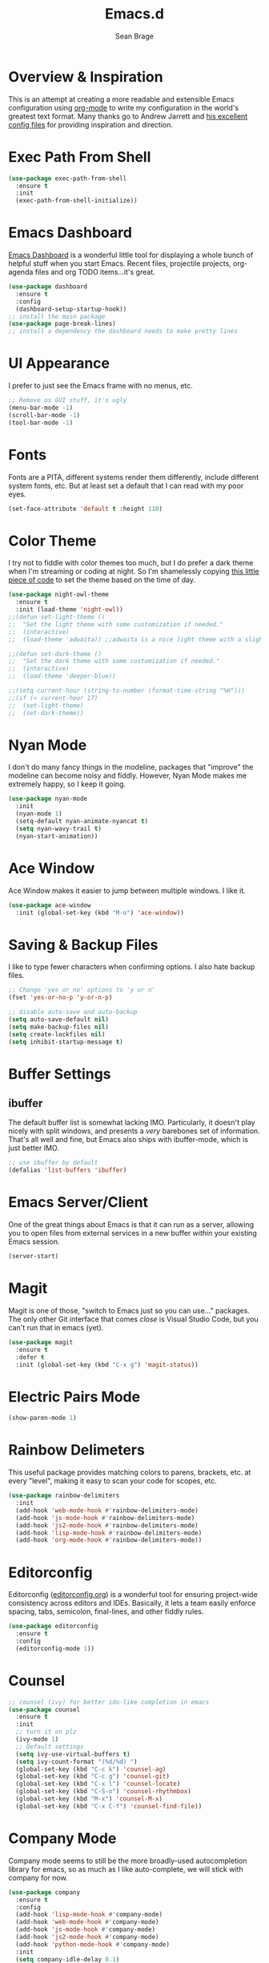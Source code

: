 #+TITLE: Emacs.d
#+AUTHOR: Sean Brage
#+EMAIL: seanmbrage@me.com
* Overview & Inspiration
This is an attempt at creating a more readable and extensible Emacs
configuration using [[http://orgmode.org][org-mode]] to write my configuration in the world's
greatest text format. Many thanks go to Andrew Jarrett and [[https://github.com/ahrjarrett/.emacs.d][his
excellent config files]] for providing inspiration and direction.

* Exec Path From Shell
#+BEGIN_SRC emacs-lisp
(use-package exec-path-from-shell
  :ensure t
  :init
  (exec-path-from-shell-initialize))
#+END_SRC
* Emacs Dashboard
[[https://github.com/emacs-dashboard/emacs-dashboard][Emacs Dashboard]] is a wonderful little tool for displaying a whole
bunch of helpful stuff when you start Emacs. Recent files, projectile
projects, org-agenda files and org TODO items...it's great.
#+BEGIN_SRC emacs-lisp
(use-package dashboard
  :ensure t
  :config
  (dashboard-setup-startup-hook))
;; install the main package
(use-package page-break-lines)
;; install a dependency the dashboard needs to make pretty lines
#+END_SRC
* UI Appearance
I prefer to just see the Emacs frame with no menus, etc. 
#+BEGIN_SRC emacs-lisp
;; Remove os GUI stuff, it's ugly
(menu-bar-mode -1)
(scroll-bar-mode -1)
(tool-bar-mode -1)
#+END_SRC
* Fonts
Fonts are a PITA, different systems render them differently, include
different system fonts, etc. But at least set a default that I can
read with my poor eyes.
#+BEGIN_SRC emacs-lisp
(set-face-attribute 'default t :height 110)
#+END_SRC
* Color Theme
I try not to fiddle with color themes too much, but I do prefer a dark
theme when I'm streaming or coding at night. So I'm shamelessly
copying [[https://blog.jft.rocks/emacs/time-based-theme.html][this little piece of code]] to set the theme based on the time
of day.
#+BEGIN_SRC emacs-lisp
(use-package night-owl-theme
  :ensure t
  :init (load-theme 'night-owl))
;;(defun set-light-theme ()
;;  "Set the light theme with some customization if needed."
;;  (interactive)
;;  (load-theme 'adwaita)) ;;adwaita is a nice light theme with a slightly off-white background

;;(defun set-dark-theme ()
;;  "Set the dark theme with some customization if needed."
;;  (interactive)
;;  (load-theme 'deeper-blue))

;;(setq current-hour (string-to-number (format-time-string "%H")))
;;(if (< current-hour 17) 
;;  (set-light-theme)
;;  (set-dark-theme))
#+END_SRC
* Nyan Mode
I don't do many fancy things in the modeline, packages that "improve"
the modeline can become noisy and fiddly. However, Nyan Mode makes me
extremely happy, so I keep it going.
#+BEGIN_SRC emacs-lisp
(use-package nyan-mode
  :init
  (nyan-mode 1)
  (setq-default nyan-animate-nyancat t)
  (setq nyan-wavy-trail t)
  (nyan-start-animation))
#+END_SRC
* Ace Window
Ace Window makes it easier to jump between multiple windows. I like
it.
#+BEGIN_SRC emacs-lisp
(use-package ace-window
  :init (global-set-key (kbd "M-o") 'ace-window))
#+END_SRC
* Saving & Backup Files
I like to type fewer characters when confirming options. I also hate
backup files.
#+BEGIN_SRC emacs-lisp
;; Change 'yes or no' options to 'y or n'
(fset 'yes-or-no-p 'y-or-n-p)

;; disable auto-save and auto-backup
(setq auto-save-default nil)
(setq make-backup-files nil)
(setq create-lockfiles nil)
(setq inhibit-startup-message t)
#+END_SRC

* Buffer Settings
** ibuffer
The default buffer list is somewhat lacking IMO. Particularly, it
doesn't play nicely with split windows, and presents a /very/
barebones set of information. That's all well and fine, but Emacs also
ships with ibuffer-mode, which is just better IMO.
#+BEGIN_SRC emacs-lisp
;; use ibuffer by default
(defalias 'list-buffers 'ibuffer)
#+END_SRC
* Emacs Server/Client
One of the great things about Emacs is that it can run as a server,
allowing you to open files from external services in a new buffer
/within/ your existing Emacs session.
#+BEGIN_SRC emacs-lisp
(server-start)
#+END_SRC
* Magit
Magit is one of those, "switch to Emacs just so you can use..." packages. The only other Git interface that comes /close/ is Visual Studio Code, but you can't run that in emacs (yet).
#+BEGIN_SRC emacs-lisp
(use-package magit
  :ensure t
  :defer t
  :init (global-set-key (kbd "C-x g") 'magit-status))
#+END_SRC
* Electric Pairs Mode
#+BEGIN_SRC emacs-lisp
(show-paren-mode 1)
#+END_SRC
* Rainbow Delimeters
This useful package provides matching colors to parens, brackets,
etc. at every "level", making it easy to scan your code for scopes,
etc.
#+BEGIN_SRC emacs-lisp
(use-package rainbow-delimiters
  :init
  (add-hook 'web-mode-hook #'rainbow-delimiters-mode)
  (add-hook 'js-mode-hook #'rainbow-delimiters-mode)
  (add-hook 'js2-mode-hook #'rainbow-delimiters-mode)
  (add-hook 'lisp-mode-hook #'rainbow-delimiters-mode)
  (add-hook 'org-mode-hook #'rainbow-delimiters-mode))
#+END_SRC
* Editorconfig
Editorconfig ([[https://editorconfig.org/][editorconfig.org]]) is a wonderful tool for ensuring
project-wide consistency across editors and IDEs. Basically, it lets a
team easily enforce spacing, tabs, semicolon, final-lines, and other
fiddly rules.

#+BEGIN_SRC emacs-lisp
(use-package editorconfig
  :ensure t
  :config
  (editorconfig-mode 1))
#+END_SRC
* Counsel
#+BEGIN_SRC emacs-lisp
;; counsel (ivy) for better ido-like completion in emacs
(use-package counsel
  :ensure t
  :init
  ;; turn it on plz
  (ivy-mode 1)
  ;; Default settings
  (setq ivy-use-virtual-buffers t)
  (setq ivy-count-format "(%d/%d) ")
  (global-set-key (kbd "C-c k") 'counsel-ag)
  (global-set-key (kbd "C-c g") 'counsel-git)
  (global-set-key (kbd "C-x l") 'counsel-locate)
  (global-set-key (kbd "C-S-o") 'counsel-rhythmbox)
  (global-set-key (kbd "M-x") 'counsel-M-x)
  (global-set-key (kbd "C-x C-f") 'counsel-find-file))
#+END_SRC
* Company Mode
   Company mode seems to still be the more broadly-used autocompletion library for emacs, so as much as I like auto-complete, we will stick with company for now.
#+BEGIN_SRC emacs-lisp
(use-package company
  :ensure t
  :config
  (add-hook 'lisp-mode-hook #'company-mode)
  (add-hook 'web-mode-hook #'company-mode)
  (add-hook 'js-mode-hook #'company-mode)
  (add-hook 'js2-mode-hook #'company-mode)
  (add-hook 'python-mode-hook #'company-mode)
  :init 
  (setq company-idle-delay 0.1)
  (setq company-minimum-prefix-length 2)
  (setq company-dabbrev-downcase nil))
#+END_SRC

* Snippets
Snippets are the best. Let's use them.
#+BEGIN_SRC emacs-lisp
(use-package yasnippet
  :ensure t
  :defer t
  :init (yas-global-mode 1))
#+END_SRC
* Prettier
Prettier is an "opinionated code formatter" for JavaScript. You set it
up, and it forces your code to follow certain standards. You can learn
more about Prettier [[https://prettier.io/][here.]]
#+BEGIN_SRC emacs-lisp
(use-package prettier-js
    :config 
    (add-hook 'js2-mode-hook 'prettier-js-mode))
#+END_SRC
* Flycheck
Emacs built-in Flymake is great, but I have some work-specific uses
for Flycheck.
#+BEGIN_SRC emacs-lisp
(use-package flycheck
  :ensure t
  :init 
  (global-flycheck-mode)
  (setq flycheck-highlighting-mode 'lines))
#+END_SRC
* ESLint
ESLint is the de-facto standard for linting JavaScript, so let's use
it.
#+BEGIN_SRC emacs-lisp
(flycheck-add-mode 'javascript-eslint 'web-mode)
#+END_SRC
* Emmet
Emmet can be thought of as Yasnippet for HTML, providing a rich expansion syntax for HTML templating.
#+BEGIN_SRC emacs-lisp
(use-package emmet-mode
  :ensure t
  :init
  (add-hook 'web-mode-hook #'emmet-mode)
  (add-hook 'js-mode-hook #'emmet-mode))
#+END_SRC
* JS2-Mode
For "pure" JavaScript files (i.e. files with a =.js= extension), I
prefer the features of js2-mode.
#+BEGIN_SRC emacs-lisp
(use-package js2-mode
  :init
  (add-hook 'js2-mode-hook 'electric-pair-mode)
  (add-to-list 'auto-mode-alist '("\\.js\\'" . js2-mode)))
#+END_SRC
* Web Mode
Web Mode makes working with HTML, CSS, and related technologies much nicer.
#+BEGIN_SRC emacs-lisp
(use-package web-mode
  :ensure t
  :config
  (add-to-list 'auto-mode-alist '("\\.html?\\'" . web-mode))
  (add-to-list 'auto-mode-alist '("\\.vue?\\'" . web-mode))
  :init
  (add-hook 'web-mode-hook 'emmet-mode)
  (add-hook 'web-mode-hook 'electric-pair-mode)
  (add-hook 'web-mode-hook 'electric-indent-mode)
  (setq web-mode-css-indent-offset 2)
  (setq web-mode-code-indent-offset 2)
  (setq web-mode-enable-current-element-highlight t)
  (setq web-mode-enable-auto-pairing nil)
  (setq-default web-mode-enable-auto-closing t))
#+END_SRC
* Org Mode
Org Mode is why you should /start/ using Emacs. This is how I like my
config:
#+BEGIN_SRC emacs-lisp
;; store org files in Dropbox
(setq-default org-directory "~/Dropbox/org")
(setq org-agenda-files '("~/Dropbox/org"))
;; fill columns in org mode (keep lines from going on into infinity)
(add-hook 'org-mode-hook (lambda () (auto-fill-mode 1)))
;; org-indent-mode makes it easier (imo) to visually read and scan in Org
(setq org-startup-indented t)
;; org-mode keybindings
(global-set-key "\C-cl" 'org-store-link)
(global-set-key "\C-ca" 'org-agenda)
(global-set-key "\C-cc" 'org-capture)
(global-set-key "\C-cb" 'org-switchb)
#+END_SRC


#+BEGIN_SRC emacs-lisp
(setq-default indent-tabs-mode nil)
#+END_SRC
